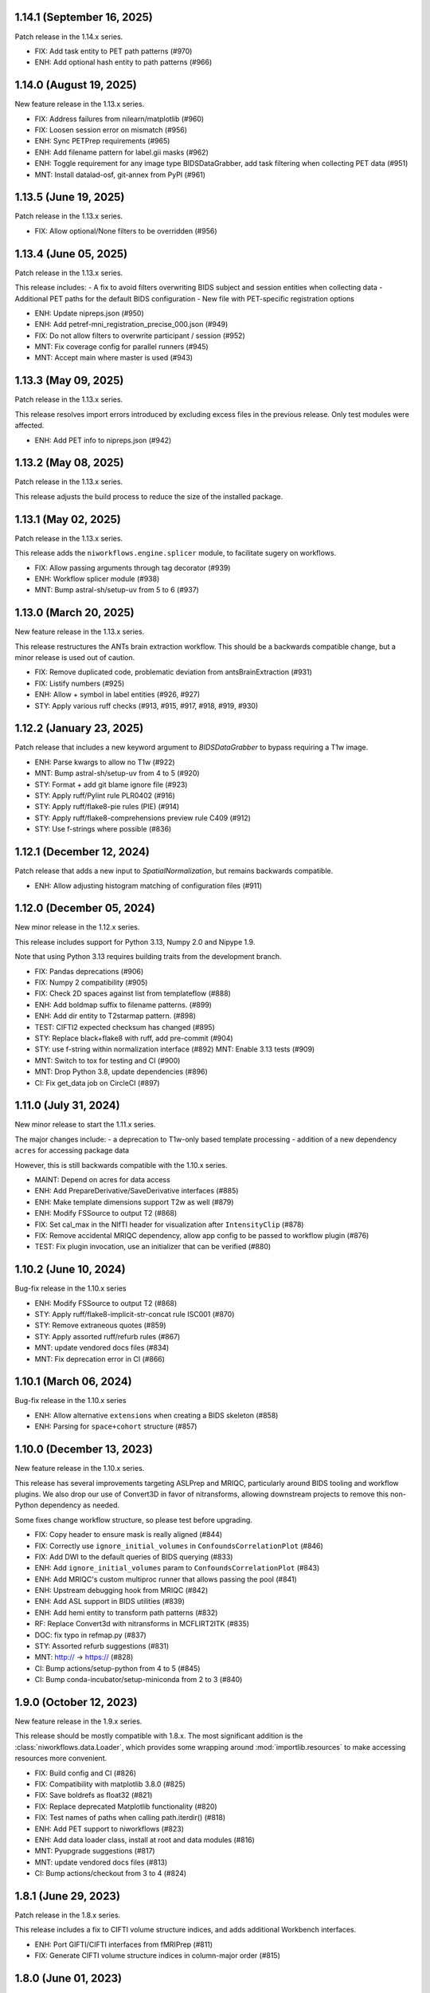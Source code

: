 1.14.1 (September 16, 2025)
===========================
Patch release in the 1.14.x series.

* FIX: Add task entity to PET path patterns (#970)
* ENH: Add optional hash entity to path patterns (#966)

1.14.0 (August 19, 2025)
========================
New feature release in the 1.13.x series.

* FIX: Address failures from nilearn/matplotlib (#960)
* FIX: Loosen session error on mismatch (#956)
* ENH: Sync PETPrep requirements (#965)
* ENH: Add filename pattern for label.gii masks (#962)
* ENH: Toggle requirement for any image type BIDSDataGrabber, add task filtering when collecting PET data (#951)
* MNT: Install datalad-osf, git-annex from PyPI (#961)

1.13.5 (June 19, 2025)
======================
Patch release in the 1.13.x series.

* FIX: Allow optional/None filters to be overridden (#956)

1.13.4 (June 05, 2025)
======================
Patch release in the 1.13.x series.

This release includes:
- A fix to avoid filters overwriting BIDS subject and session entities when collecting data
- Additional PET paths for the default BIDS configuration
- New file with PET-specific registration options

* ENH: Update nipreps.json (#950)
* ENH: Add petref-mni_registration_precise_000.json (#949)
* FIX: Do not allow filters to overwrite participant / session (#952)
* MNT: Fix coverage config for parallel runners (#945)
* MNT: Accept main where master is used (#943)

1.13.3 (May 09, 2025)
=====================
Patch release in the 1.13.x series.

This release resolves import errors introduced by excluding excess files in
the previous release. Only test modules were affected.

* ENH: Add PET info to nipreps.json (#942)

1.13.2 (May 08, 2025)
=====================
Patch release in the 1.13.x series.

This release adjusts the build process to reduce the size of the installed package.

1.13.1 (May 02, 2025)
=====================
Patch release in the 1.13.x series.

This release adds the ``niworkflows.engine.splicer`` module, to facilitate sugery on workflows.

* FIX: Allow passing arguments through tag decorator (#939)
* ENH: Workflow splicer module (#938)
* MNT: Bump astral-sh/setup-uv from 5 to 6 (#937)

1.13.0 (March 20, 2025)
=======================
New feature release in the 1.13.x series.

This release restructures the ANTs brain extraction workflow.
This should be a backwards compatible change, but a minor release is used out of caution.

* FIX: Remove duplicated code, problematic deviation from antsBrainExtraction (#931)
* FIX: Listify numbers (#925)
* ENH: Allow + symbol in label entities (#926, #927)
* STY: Apply various ruff checks (#913, #915, #917, #918, #919, #930)


1.12.2 (January 23, 2025)
=========================
Patch release that includes a new keyword argument to `BIDSDataGrabber` to bypass requiring a T1w image.

* ENH: Parse kwargs to allow no T1w (#922)
* MNT: Bump astral-sh/setup-uv from 4 to 5 (#920)
* STY: Format + add git blame ignore file (#923)
* STY: Apply ruff/Pylint rule PLR0402 (#916)
* STY: Apply ruff/flake8-pie rules (PIE) (#914)
* STY: Apply ruff/flake8-comprehensions preview rule C409 (#912)
* STY: Use f-strings where possible (#836)


1.12.1 (December 12, 2024)
==========================
Patch release that adds a new input to `SpatialNormalization`, but remains backwards compatible.

* ENH: Allow adjusting histogram matching of configuration files (#911)


1.12.0 (December 05, 2024)
==========================
New minor release in the 1.12.x series.

This release includes support for Python 3.13, Numpy 2.0 and Nipype 1.9.

Note that using Python 3.13 requires building traits from the development branch.

* FIX: Pandas deprecations (#906)
* FIX: Numpy 2 compatibility (#905)
* FIX: Check 2D spaces against list from templateflow (#888)
* ENH: Add boldmap suffix to filename patterns. (#899)
* ENH: Add dir entity to T2starmap pattern. (#898)
* TEST: CIFTI2 expected checksum has changed (#895)
* STY: Replace black+flake8 with ruff, add pre-commit (#904)
* STY: use f-string within normalization interface (#892)
  MNT: Enable 3.13 tests (#909)
* MNT: Switch to tox for testing and CI (#900)
* MNT: Drop Python 3.8, update dependencies (#896)
* CI: Fix get_data job on CircleCI (#897)


1.11.0 (July 31, 2024)
======================
New minor release to start the 1.11.x series.

The major changes include:
- a deprecation to T1w-only based template processing
- addition of a new dependency ``acres`` for accessing package data

However, this is still backwards compatible with the 1.10.x series.

* MAINT: Depend on acres for data access
* ENH: Add PrepareDerivative/SaveDerivative interfaces (#885)
* ENH: Make template dimensions support T2w as well (#879)
* ENH: Modify FSSource to output T2 (#868)
* FIX: Set cal_max in the NIfTI header for visualization after ``IntensityClip`` (#878)
* FIX: Remove accidental MRIQC dependency, allow app config to be passed to workflow plugin (#876)
* TEST: Fix plugin invocation, use an initializer that can be verified (#880)


1.10.2 (June 10, 2024)
======================
Bug-fix release in the 1.10.x series

* ENH: Modify FSSource to output T2 (#868)
* STY: Apply ruff/flake8-implicit-str-concat rule ISC001 (#870)
* STY: Remove extraneous quotes (#859)
* STY: Apply assorted ruff/refurb rules (#867)
* MNT: update vendored docs files (#834)
* MNT: Fix deprecation error in CI (#866)

1.10.1 (March 06, 2024)
=======================
Bug-fix release in the 1.10.x series

* ENH: Allow alternative ``extensions`` when creating a BIDS skeleton (#858)
* ENH: Parsing for ``space+cohort`` structure (#857)

1.10.0 (December 13, 2023)
==========================
New feature release in the 1.10.x series.

This release has several improvements targeting ASLPrep and MRIQC, particularly
around BIDS tooling and workflow plugins.
We also drop our use of Convert3D in favor of nitransforms, allowing downstream
projects to remove this non-Python dependency as needed.

Some fixes change workflow structure, so please test before upgrading.

* FIX: Copy header to ensure mask is really aligned (#844)
* FIX: Correctly use ``ignore_initial_volumes`` in ``ConfoundsCorrelationPlot`` (#846)
* FIX: Add DWI to the default queries of BIDS querying (#833)
* ENH: Add ``ignore_initial_volumes`` param to ``ConfoundsCorrelationPlot`` (#843)
* ENH: Add MRIQC's custom multiproc runner that allows passing the pool (#841)
* ENH: Upstream debugging hook from MRIQC (#842)
* ENH: Add ASL support in BIDS utilities (#839)
* ENH: Add hemi entity to transform path patterns (#832)
* RF: Replace Convert3d with nitransforms in MCFLIRT2ITK (#835)
* DOC: fix typo in refmap.py (#837)
* STY: Assorted refurb suggestions (#831)
* MNT: http:// → https:// (#828)
* CI: Bump actions/setup-python from 4 to 5 (#845)
* CI: Bump conda-incubator/setup-miniconda from 2 to 3 (#840)

1.9.0 (October 12, 2023)
========================
New feature release in the 1.9.x series.

This release should be mostly compatible with 1.8.x.
The most significant addition is the :class:`niworkflows.data.Loader`,
which provides some wrapping around :mod:`importlib.resources` to make
accessing resources more convenient.

* FIX: Build config and CI (#826)
* FIX: Compatibility with matplotlib 3.8.0 (#825)
* FIX: Save boldrefs as float32 (#821)
* FIX: Replace deprecated Matplotlib functionality (#820)
* FIX: Test names of paths when calling path.iterdir() (#818)
* ENH: Add PET support to niworkflows (#823)
* ENH: Add data loader class, install at root and data modules (#816)
* MNT: Pyupgrade suggestions (#817)
* MNT: update vendored docs files (#813)
* CI: Bump actions/checkout from 3 to 4 (#824)

1.8.1 (June 29, 2023)
=====================
Patch release in the 1.8.x series.

This release includes a fix to CIFTI volume structure indices, and adds additional Workbench interfaces.

* ENH: Port GIFTI/CIFTI interfaces from fMRIPrep (#811)
* FIX: Generate CIFTI volume structure indices in column-major order (#815)

1.8.0 (June 01, 2023)
=====================
New feature release in the 1.8.x series.

This includes only bug-fixes, however the reselection of "white" surfaces
as the default gray/white boundary instead of "smoothwm" justifies a minor
release.

* FIX: Add desc entity to all path patterns (#808)
* FIX: Inspect if template has resolution instead of assuming (#803)
* FIX: Add missing ``dir-{direction}`` pattern for data sinking DWI reportlets (#807)
* FIX: Move from smoothwm to white (#806)
* FIX: Add option to bypass twopass in AFNI RobustAverage (#801)
* FIX: Use len(segments) to avoid nsegments becoming wrong (#795)
* MNT: Add PendingDeprecationWarning to nireports modules (#810)
* MNT: Configure dependabot to upgrade actions (#796)
* MNT: Drop Python 3.7 support, test 3.11 (#793)
* MNT: Update build system and CI invocations (#792)
* CI: Do not run scheduled builds on forks (#800)
* CI: Bump codespell-project/actions-codespell from 1 to 2 (#805)
* CI: Bump actions/checkout from 2 to 3 (#797)
* CI: Build and upload wheels (#791)

1.7.9 (April 11, 2023)
======================
Patch release in the 1.7.x series.

This release contains a minor fix for degenerate cases that arise on very
low resolution datasets, such as used for CI testing.

* FIX: Use len(segments) to avoid nsegments becoming wrong (#795)

1.7.8 (March 24, 2023)
======================
Patch release in the 1.7.x series.

This release combines the fixes in 1.7.6 and 1.7.7, which were accidentally separately
branched from 1.7.5.

1.7.7 (March 24, 2023)
======================
Patch release that optimizes BIDS metadata handling by reusing cached index databases.

* ENH: Allow passing a ``database_path`` to create a ``BIDSLayout`` (#788)

1.7.6 (March 06, 2023)
======================
Patch release in the 1.7.x series.

* FIX: Use correct image for contour plotting (#785)

1.7.5 (March 06, 2023)
======================
Patch release in the 1.7.x series.

* FIX: Use a more reliable test of NIfTIness (#784)

1.7.4 (February 28, 2023)
=========================
Patch release in the 1.7.x series.

This release again fixes a minor bug in carpet plot generation and supports
the upcoming Pandas release.

* FIX: Check for empty segments in plot_carpet (#783)
* FIX: Use keyword sep for pandas.read_csv (#781)
* STY: Configure codespell and fix typos (#782)

1.7.3 (February 16, 2023)
=========================
Patch release in the 1.7.x series.

This release fixes a minor bug in carpet plot generation and resolves remaining issues
with using custom configurations in DerivativesDataSink.

* ENH: Pass custom configuration into DerivativesDataSink entity parser (#777)
* FIX: Avoid sorting carpetplot rows when decimated ROIs have one voxel (#780)

1.7.2 (February 15, 2023)
=========================
Patch release in the 1.7.x series.

This release includes minor changes involving confound plotting.

* FIX: Restore confound order in correlation plot (#779)
* FIX: Handle plotting only one MELODIC component (#775)

1.7.1 (January 23, 2023)
========================
Patch release in the 1.7.x series.

This release includes updates to the Docker image environment, and a fix for a plotting bug.

  * CI: Update GitHub actions frdom master (#766)
  * CI: Drop set-output (#763)
  * FIX: Remove unused ANTs parameter that was removed in 2.4.1 (#771)
  * FIX: Coerce ``MGHImage`` to ``Nifti1Image`` when plotting (#769)
  * FIX: Create test label images with realistic dtypes (#767)
  * FIX: error for ``np.bool`` with ``numpy 1.24.0`` (#764)
  * MNT: Try bumping docker base to latest nipreps/miniconda (#773)
  * MNT: Use org-level context (#770)
  * REF: Store global variables as DerivativesDataSink attributes (#762)

1.7.0 (November 29, 2022)
=========================
New feature release in the 1.7.x series. This series will support sMRIPrep 0.10,
fMRIPrep 22.1, and NiBabies 22.2.

This will be the last minor release series to support Python 3.7.

* FIX: Use ``np.bool_`` instead of deprecated np.bool (#760)
* FIX: Use nilearn plot_surf over surfplot (#745)
* ENH: Allow DerivativesDataSink to handle output==input (#758)
* ENH: Add ``Resolution`` field to metadata if data has ``res`` entity (#754)
* ENH: Add morphometric suffixes to pattern matching (#753)
* RF: GenerateCifti interface (#756)
* MNT: Loosen dependency versions (#759)
* MNT: Remove non-compliant ``dtseries.json`` metadata (#750)
* MNT: Build FreeSurfer 7.2 (#751)

1.6.4 (September 13, 2022)
==========================
Patch release in the 1.6.x series.

This release includes a fix that resolves an issue with empty TSV files.

* FIX: TSV2JSON should convert empty TSV files to empty JSON files (#746)

1.6.3 (September 08, 2022)
==========================
Patch release in the 1.6.x series.

This release includes a new interface and improvements to existing interfaces.

  * CI: Fix commit check (#744)
  * CI: Extract pip pre checks into separate, skippable job (#743)
  * FIX: Missing outputs in RobustAverage (#741)
  * ENH: ReorientImage interface (#736)
  * ENH: Add minimum_fs_version input to BIDSFreeSurferDir (#739)
  * MNT: Pin traits < 6.4 (#738)
  * MNT: Upgrade versioneer (#737)
  * MAINT: Remove pins that broke prerelease tests (#735)

1.6.2 (July 1, 2022)
====================
Bug-fix release in the 1.6.x series.

This release fixes a bug where BIDS data collection would fail if using ``session``
as a BIDS filter.

* FIX: Ensure we do not clobber entities from bids filters (#731)

1.6.1 (May 27, 2022)
====================
Bug-fix release in the 1.6.x series.

This release allows downstream tools to use nitransforms 22.0.

* MNT: Relax nitransforms dependency #727

1.6.0 (May 25, 2022)
====================
New feature release in the 1.6.x series. This series will support sMRIPrep 0.9,
fMRIPrep 22.0., and nibabies 22.1.

* FIX: Address some reliability issues of the functional masking workflow (#714)
* FIX: Improve reliability of BOLD masking workflow (#712)
* FIX: Account for potential lists of lists in multi-echo cases (#719)
* ENH: Added MRtrix3 gradients to derivative path patterns (#724)
* ENH: Add T2starmap as a functional derivative (#720)
* MAINT: Replace distutils use, upgrade versioneer (#725)
* CI: Let datalad handle git-annex installation (#721)
* CI: Bump environment cache version (#717)
* CI: Fallback to maintenance branch first (#716)

1.5.4 (April 08, 2022)
======================
Bug-fix release in the 1.5.x series.

This change enables a bug-fix in sdcflows where images with slightly
different affines were unable to be concatenated for use with TOPUP.

* ENH: Add ``affine_tolerance`` flag to ``MergeSeries`` (#706)

1.5.3 (April 05, 2022)
======================

A bugfix release incorporating changes from the 1.3.x and 1.4.x
maintenance series.

* FIX: Alternate query for template brain mask (#704)
* FIX: Use copy function that does not preserve mtime when creating fsaverage directories (#703)
* FIX: Test failures (#701)
* ENH: Add optional session filter when collecting data (#678)
* ENH: Specify path pattern for transformation files in dwi datatype (#699)
* REF: Move BIDS skeleton generation into new ``testing`` module (#682)
* MNT: Select magnitude images in collect_data for BIDS 1.5.0 (#594)
* CI: Install package across Python versions and run pytest (#697)

1.5.2 (March 23, 2022)
======================
A bugfix release ensuring compatibility with Python 3.7.

* FIX: Add ``unlink()`` with ``missing_ok`` for Python 3.7 (#695)

1.5.1 (March 11, 2022)
======================
A bugfix release addressing several issues and improving the carpet plot.

* FIX: Set ``pixdim[4]`` to match ``RepetitionTime`` (#679)
* FIX: Unlink destination files before saving derivative (#683)
* FIX: Smarter decision to remap input segmentation to carpetplot (#691)
* FIX: Error handling the segmentation in NIfTI extraction (#689)
* ENH: Add a legend to carpet plots with more than one segment (#690)
* ENH: Miscellaneous improvements to carpetplot (#688)
* ENH: Refactor carpetplot reasigning responsibilities (#687)
* ENH: Initiate a module of nipype interfaces for mathematical morphology (#651)
* ENH: Reorder within-segment rows of carpetplot with hierarchical clustering (#686)
* DOC: Fix doc builds in ``maint/1.3.x`` (#692)

1.5.0 (February 07, 2022)
=========================
First release in the 1.5.x series.
This release upgrades the Dockerfile to use FSL6, and includes some new interfaces.

  * ENH: Additional nibabel interfaces (#680)
  * ENH: Add utility function to generate sample BIDS directory (#677)
  * ENH: Update to FSL6 (#675)
  * FIX: Scipy docs path (#681)
  * TEST: Drop excessively long interface equivalence tests (#674)

1.4.10 (September 14, 2022)
===========================
Bug-fix release in the 1.4.x series

Backports and minor maintenance.

* FIX: TSV2JSON should convert empty TSV files to empty JSON files (#747)
* FIX: Stop relying on deprecated indexing behavior (#730)
* MNT: Update docs and GitHub actions config from master in LTS branch (#748)

1.4.9 (April 21, 2022)
======================
Bug-fix release in the 1.4.x series.

This release includes improvements to the reliability of the BOLD masking workflow,
as well as an fMRIPrep bug-fix when reusing multi-echo anatomicals.

  * FIX: Account for potential lists of lists in multi-echo cases (#719)
  * FIX: Improve reliability of BOLD masking workflow (#712)

1.4.8 (April 08, 2022)
======================
Bug-fix release in the 1.4.x series.

This change enables a bug-fix in sdcflows where images with slightly
different affines were unable to be concatenated for use with TOPUP.

* ENH: Add ``affine_tolerance`` flag to ``MergeSeries`` (#706)

1.4.7 (March 31, 2022)
======================
Bug-fix release in the 1.4.x series.

* FIX: Use copy function that does not preserve mtime when creating fsaverage directories (#703)
* FIX: Add unlink() with missing_ok for Python 3.7 (#695)
* ENH: Select magnitude images in collect_data for BIDS 1.5.0 (#594)
* CI: Install package across Python versions and run pytest  (#697)

1.4.6 (March 09, 2022)
======================
Patch release in the 1.4.x series.

* FIX: Unlink destination files before saving derivative (#683)
* FIX: Set pixdim[4] to match RepetitionTime (#679)

1.4.5 (December 13, 2021)
=========================
Patch release in the 1.4.x series.

In preparation for fMRIPrep 21.0.0 release.

* FIX: Conform entity ordering to BIDS specification for derivatives (#676)
* ENH: Add CIFTI surface plot (#663)

1.4.4 (December 08, 2021)
=========================
Patch release in the 1.4.x series.

This release enables better multi-echo handling in fMRIPrep.

* ENH: Return all bold files from init_bold_reference_wf (#673)

1.4.3 (November 16, 2021)
=========================
Patch release in the 1.4.x series, including improvements to the carpetplot figure.
With thanks to Zaki A. for the contributions.

* ENH: Carpet plot tweaks (#617)
* FIX: Patch ``ants.Registration`` interface temporarily (#654)
* MAINT: Revise Docker image building and dependencies (#655)
* MAINT: Relax matplotlib constraint (#668)
* MAINT: Configure black to avoid excessive rewriting (#666)

1.4.2 (October 15, 2021)
========================
Bug-fix release in the 1.4.x series revising dependencies and including minor improvements to the Docker image, a complete overhaul of the documentation skin, building and deployment & archival.

* DOC: Overhaul - new skin, new deployment & multiversion archival (#656, #657, #658)
* MAINT: Revise Docker image building and dependencies (#655)

1.4.1 (October 07, 2021)
========================
Bug-fix release in the 1.4.x series.

This depends on the latest nitransforms, enabling downstream tools to upgrade.

* FIX: Patch ``ants.Registration`` interface temporarily (#654)

1.4.0 (September 1, 2021)
=========================
First release in the 1.4.x series.
This release includes enhancements and bug-fixes towards the release of the first
beta version of *dMRIPrep*.
It also contains new features that are necessary for the API overhaul that has
happened within the new *SDCFlows 2.x* series.
The new series include a cross-cutting (modalities, species) workflow to generate
EPI references.
Finally other *NiPreps* will also have a first release with specific support for
them: *NiRodents* and *NiBabies* (and their corresponding *fMRIPrep* extensions).

.. admonition:: *NiWorkflows* has been relicensed!

    As of the first release candidate of the 1.4 series, the license has changed
    from BSD 3-clause to the Apache License 2.0.
    Amongst several terms that are changing, the following two premises are relevant
    if you derive code from the new series:

    * *You must give any other recipients of the Work or Derivative Works a copy
      of this License*; and
    * *You must cause any modified files to carry prominent notices stating that
      You changed the files*.

A list of prominent changes can be found below. (With thanks to Lea Waller for the contributions)

* DOC: Ensure copyright notice in all headers' comment (#635)
* FIX: Set slope and intercept to 1/0 if not otherwise provided (#649)
* FIX: ``DerivativesDataSink`` warning when it has multiple source files (#647)
* FIX: ``FSDetectInputs`` mutually exclusive options for ``ReconAll`` (#646)
* FIX: Remove pandas warning about use of keyword arguments (#645)
* FIX: Improve ``SimpleBeforeAfterRPT`` contour visibility (#643)
* FIX: ``DerivativesDataSink`` dismissing entity writing reportlet (#638)
* FIX: Ensure ``IntensityClip`` input is a 3D file (#621)
* FIX: Limit memory usage in ``EstimateReferenceImage`` (#629)
* FIX: Purge removed ``--disable`` flag from *svgo* call (#626)
* FIX: Re-add ``sbref_file`` input to reference volume interface (#624)
* FIX: Update svgutils after breaking API changes (#620)
* FIX: Address issues with ``RobustAverage`` global signal measurement (#607)
* FIX: ``NonsteadyStatesDetector`` wrongly using Nipype's ``is_outlier`` (#605)
* FIX: Change in *svgutils*' API on 0.3.2 breaks reportlets (#599)
* FIX: Check for ``in_segm`` input, not ``seg_file`` (typo) (#592)
* FIX: Use the mask to calculate FOV rather than the fixed image in ``GenerateSamplingReference`` (#583)
* FIX: Allow omission of ``<res>`` for template normalization (#582)
* FIX: Include ``_T2starw`` ``_MTw`` and ``_TSE``-suffixes in ``build_path`` options (#584)
* FIX: ``DerivativesDataSink`` warning when it has multiple source files (#573)
* ENH: Allow ``SimpleBeforeAfterRPT`` plotting of image rotated to cardinal axes (#650)
* ENH: Update visual report specification with fieldmaps (#634)
* ENH: Expose the output of the ``ValidateImage`` node as an output in EPI reference workflow (#636)
* ENH: Add an inversion operation to ``IntensityClip`` (#616)
* ENH: Cross-cutting (modalities, species) workflow to generate EPI references (#610)
* ENH: Add a ``RobustAverage`` interface and split volume selection (#602)
* ENH: Revise some patterns of the ``BIDSLayout`` config to aid *SDCFlows* new API (#585)
* ENH: Upstream *fMRIPrep*'s ``init_bbreg_wf`` to integrate it in *dMRIPrep* (#586)
* MAINT: Pin *svgutils* to previous versions (#596)
* MAINT: Drop gh-pages history, reducing repository size (#622)
* MAINT: Add DS030 dataset, with clipped (55 timepoints) BOLD data (#609)
* MAINT: Migrate ``ds003_downsampled`` to ``nipreps-data`` (#608)
* MAINT: Move mask-regressions test-data to datalad + nipreps-data (#606)
* MAINT: Refactor structure of interfaces (#603)
* MAINT: Drop Python 3.6, test setuptools builds, pip installations, and revise Docker pinned versions (#593)
* MAINT: CircleCI housekeeping (#580)
* RF: Write derivatives once, using deterministic gzip settings (#641)

.. caution::

    The ``niworkflows.interfaces`` submodule has been refactored.
    To migrate from previous series, please modify the following imports:

    * ``images.MatchHeader`` -> ``header.MatchHeader``
    * ``images.ValidateImage`` -> ``header.ValidateImage``
    * ``images.Demean`` -> ``nibabel.Demean``
    * ``images.FilledImageLike`` -> ``nibabel.FilledImageLike``
    * ``images.RegridToZooms`` -> ``nibabel.RegridToZooms``
    * ``masks.ROIsPlot`` -> ``reportlets.masks.ROIsPlot``
    * ``masks.ComputeEPIMask`` -> ``nilearn.ComputeEPIMask``
    * ``mni.RobustMNINormalization`` -> ``norm.SpatialNormalization``
    * New ``niworkflows.interfaces.reportlets`` submodule

      * ``report_base`` -> ``reportlets.base``
      * ``masks`` -> ``reportlets.masks``
      * ``registration`` -> ``reportlets.registration``
      * ``segmentation`` -> ``reportlets.segmentation``

    * ``utils.GenerateSamplingReference`` -> ``nibabel.GenerateSamplingReference``
    * ``utils.CopyXForm`` -> ``header.CopyXForm``
    * ``utils.NormalizeMotionParams`` -> ``confounds.NormalizeMotionParams``
    * ``utils.AddTPMs`` -> ``probmaps.AddTPMs``
    * ``utils.TPM2ROI`` -> ``probmaps.TPM2ROI``
    * ``utils.AddTSVHeader`` -> ``utility.AddTSVHeader``
    * ``utils.JoinTSVColumns`` -> ``utility.JoinTSVColumns``
    * ``utils.DictMerge`` -> ``utility.DictMerge``
    * ``utils.TSV2JSON`` -> ``utility.TSV2JSON``

    Beware that interface aliases at the top ``niworkflows.interfaces`` level have
    been removed:

    * ``ExpandModel``, ``SpikeRegressors`` from ``confounds``
    * ``BET`` -> ``reportlets.masks.BETRPT``
    * ``FAST`` -> ``reportlets.segmentation.FASTRPT``
    * ``FLIRT``, ``ApplyXFM``, ``RobustMNINormalization``, ``Registration``,
      ``ApplyTransforms``, ``SimpleBeforeAfter`` now under ``reportlets.registration``
      as ``FLIRTRPT``, ``ApplyXFMRPT``, ``RobustMNINormalizationRPT``, ``ANTSRegistrationRPT``,
      ``ANTSApplyTransformsRPT``, ``SimpleBeforeAfterRPT``.
    * ``CopyXForm``, ``CopyHeader``, ``SanitizeImage`` now under ``header``
    * ``NormalizeMotionParams`` now under ``confounds``.
    * ``FMRISummary``, ``CompCorVariancePlot``, ``ConfoundsCorrelationPlot`` from ``plotting``

1.3.10 (September 16, 2023)
===========================
Bug-fix release in the 1.3.x series.

Minor maintenance.

* FIX: Compatibility with matplotlib 3.8.0 (#825)
* FIX: Remove unused ANTs parameter that was removed in 2.4.1 (#772)
* MNT: Create a requirements.txt to keep the LTS branch buildable (#798)

1.3.9 (December 21, 2022)
=========================
Bug-fix release in the 1.3.x series.

Minor maintenance.

* FIX: Remove deprecated uses of ``np.bool`` for numpy 1.24 compatibility (#764)
* CI: Update GitHub actions from master (#766)
* CI: Update CircleCI from master (#765)

1.3.8 (September 14, 2022)
==========================
Bug-fix release in the 1.3.x series

Backports and minor maintenance.

* FIX: TSV2JSON should convert empty TSV files to empty JSON files (#747)
* FIX: Stop relying on deprecated indexing behavior (#730)
* MNT: Update docs and GitHub actions config from master in LTS branch (#748)

1.3.7 (March 31, 2022)
======================
Bug-fix release in the 1.3.x series

* FIX: Use copy function that does not preserve mtime when creating fsaverage directories (#703)

1.3.6 (March 09, 2022)
======================
Bug-fix release in the 1.3.x series

* FIX: Set pixdim[4] to match RepetitionTime (#679)
* DOC: Fix doc builds for 1.3.x series (#692)

1.3.5 (October 01, 2021)
========================
Bug-fix release in the 1.3.x series

* FIX: Set slope and intercept to 1/0 if not otherwise provided (#649)
* FIX: DerivativesDataSink warning when it has multiple source files [backport #573] (#647)
* FIX: `FSDetectInputs` mutually exclusive options for `ReconAll` (#646)
* MNT: Update some version pinning and correct for *pandas* warning about keyword arguments (#645)
* CI: Use datalad-managed test data [BACKPORT] (#653)

1.3.4 (June 8, 2021)
====================
Bug-fix release in the 1.3.x series.

* RF: Write derivatives once, using deterministic gzip settings

1.3.3 (April 15, 2021)
======================
Bug-fix release in the 1.3.x series.

* FIX: Limit memory usage in ``EstimateReferenceImage`` (#629)
* FIX: Check for ``in_segm`` input, not ``seg_file`` (#592)
* FIX: Use the mask to calculate FOV rather than the fixed image in ``GenerateSamplingReference`` (#583)
* FIX: Allow omission of ``<res>`` for template normalization (#582)
* MAINT: Pin *svgutils* to 0.3.1 (#596)
* MAINT: Migrate from Travis -> GH Actions (#589)
* MAINT: CircleCI housekeeping (#580)

1.3.2 (November 5, 2020)
========================
Bug-fix release in the 1.3.x series.

* FIX: Cordon off ``.dtseries.json`` contents (#578)
* ENH: Add units to qform overwrite report (#577)

1.3.1 (September 22, 2020)
==========================
Bug-fix release in the 1.3.x series.
Addresses longstanding issues in the anatomical MRI brain extraction workflow.

* FIX: Revision of ``antsBrainExtraction``, better handling edge cases (#567)

1.3.0 (September 11, 2020)
==========================
First release in the 1.3.x series.
This release includes enhancements and bug-fixes towards the release of the first
LTS (*long-term support*) version of *fMRIPrep*.
*PyBIDS* has been revised to use more recent versions, a series of ANTs' interfaces
have been deemed ready to upstream into *Nipype*, and several improvements regarding
multi-echo EPI are included.
With thanks to Basile Pinsard for contributions.

* FIX: Patch ``ApplyTransforms`` spec to permit identity in a chain (#554)
* FIX: Add dots to extensions in PyBIDS' config file (#548)
* FIX: Segmentation plots aligned with cardinal axes (#544)
* FIX: Skip T1w file existence check if ``anat_derivatives`` are provided (#545)
* FIX: Avoid diverting CIFTI dtype from original BOLD (#532)
* ENH: Add ``smooth`` input to ``RegridToZooms`` (#549)
* ENH: Enable ``DerivativesDataSink`` to take multiple source files to derive entities (#547)
* ENH: Allow ``bold_reference_wf`` to accept multiple EPIs/SBRefs (#408)
* ENH: Numerical stability of EPI brain-masks using probabilistic prior (#485)
* ENH: Add a pure-Python interface to resample to specific resolutions (#511)
* MAINT: Upstream all bug-fixes in the 1.2.9 release
* MAINT: Finalize upstreaming of ANTs' interfaces to Nipype (#550)
* MAINT: Update to Python +3.6 (#541)

1.2.9 (September 11, 2020)
==========================
Bug-fix release in the 1.2.x series with very minor problems addressed.

* FIX: Reportlets would crash in edge condition (#566)
* FIX: AROMA metadata ``CsfFraction`` -> ``CSFFraction`` (#563)
* FIX: Add DWI nonstandard spaces (#565)

1.2.8 (September 03, 2020)
==========================
Bug-fix release in the 1.2.x series with a minor improvement of the correlations plot.

* FIX: Improved control over correlations plot (#561)

1.2.7 (August 12, 2020)
=======================
Bug-fix release in the 1.2.x series with a very minor improvement of the reportlets.

* FIX: Pin PyBIDS < 0.11 (and TemplateFlow < 0.6.3) only on the 1.2.x series. (#552)
* FIX: Use ``numpy.linspace`` to calculate mosaic plots' cutting planes (#543)

1.2.6 (June 09, 2020)
=====================
Bug-fix release in the 1.2.x series addressing minor bugs encountered mostly
within *sMRIPrep*.
With thanks to Franziskus Liem for contributions.

* FIX: Error conforming T1w images with differing zooms before ``recon-all`` (#534)
* FIX: Restore and deprecate license argument to ``check_valid_fs_license`` (#538)
* FIX: Allow anatomical derivatives to have ``run-`` entity (#539)

1.2.5 (June 4, 2020)
====================
Bug-fix release that remedies an issue with packaging data

* FIX: Packaging data (#535)

1.2.4 (June 04, 2020)
=====================
Bug-fix release improving the FS license checking

* ENH: Improve FS license checking (#533)

1.2.3 (May 27, 2020)
====================
Bug-fix release addressing some downstream issues in *fMRIPrep*.

* FIX: ``MultiLabel`` interpolations should not use ``float=True`` (#530)
* FIX: Do not break figure-datatype derivatives by sessions (#529)
* MNT: Update comments, minimum versions for setup requirements (#512)

1.2.2 (May 26, 2020)
====================
A bug-fix release remedying a casting issue in DerivativesDataSink.

* FIX: Non-integer data coercion initialization

1.2.1 (May 26, 2020)
====================
A bug-fix release in the 1.2.x series. This ensures consistency of datatype (dataobj, header)
when casting to a new type in DerivativesDataSink.

* FIX: Ensure consistency when changing derivative datatype (#527)

1.2.0 (May 21, 2020)
====================
First release in the 1.2.x series. This release includes a variety of enhancements
and bug fixes, including a large scale refactoring of DerivativesDataSink.

* FIX: Purge greedy lstrip from reports (#521)
* FIX: Add DWI default patterns for dMRIPrep's reportlets (#504)
* FIX: Merge/SplitSeries write to path of input image, instead of cwd (#503)
* FIX: Better generalization and renaming+relocation in the API of ``extract_wm`` (#500)
* FIX: Increase fault tolerance of DerivativesDataSink (#497)
* FIX: Match N4-only workflow outputs to brain extraction workflow (#496)
* FIX: Set default volumetric resolution within OutputReferencesAction to native (#494)
* ENH: Upstream NiTransforms module from fMRIPrep (#525)
* ENH: Improve DerivativesDataSink flexibility (#507) (#514) (#516)
* ENH: Add utility function to quickly check for FS license (#505)
* ENH: Add nibabel-based split and merge interfaces (#489)
* ENH: Show registration reportlets inline within Jupyter notebooks (#493)
* ENH: Ensure subcortical volume in CIFTI is in LAS orientation (#484)
* ENH: Produce carpetplot from CIFTI file (#491)
* ENH: Option to set DerivativesDataSink datatype (#492) (#495)
* MAINT: Revert #496 -- N4-only workflow connections (#498)
* MAINT: Transfer brainmask script from fMRIPrep (#488)

1.1.x series
============
1.1.12 (March 19, 2020)
-----------------------
Bug-fix release in the 1.1.x series.

  * FIX: Update naming patterns in figures.json (#483)
  * FIX: Add CE agent to output figure filename templates (#482)

1.1.11 (March 17, 2020)
-----------------------
Bug-fix release to improve CIFTI compatibility with workbench tools.

  * FIX: Ensure BOLD and label orientations are equal (#477)

1.1.10 (March 11, 2020)
-----------------------
Bug-fix release in the 1.1.x series.

  * ENH: Overwrite attr's string conversion dunders (#475)

1.1.9 (March 05, 2020)
----------------------
Bug-fix release in the 1.1.x series.

This release contains maintenance actions on the CI infrastructure after
migration to the `NiPreps organization <https://www.nipreps.org>`__.

  * FIX: replace mutable ``list`` with ``tuple`` in ANTs' workflow (#473)
  * MAINT: Pacify security patterns found by Codacy (#474)
  * MAINT: Miscellaneous housekeeping (#472)
  * MAINT: Fix test_masks (#470)
  * MAINT: Use docker-registry for caching on CircleCI (#471)
  * MAINT: Revise code coverage collection (#469)
  * MAINT: Transfer to nipreps organization (#468)

1.1.8 (February 26, 2020)
-------------------------
Bug-fix release in the 1.1.x series.

This release includes some minor improvements to formatting of reports and derivative metadata.

* FIX: Check for valid qform before calculating change (#466) @effigies
* ENH: Display errors as summary/details elements (#464) @effigies
* ENH: Add a pure-Python ApplyMask interface, based on NiBabel (#463) @oesteban
* MAINT: Replace ``os`` operations with ``pathlib``, indent JSON sidecars (#467) @mgxd

1.1.7 (February 14, 2020)
-------------------------
Minor improvements to enable fMRIPrep 20.0.0 release.

* ENH: Revise SpatialReference caching for ease of use, accessibility (#461) @mgxd
* ENH: Downgrade log level for superfluous scans (#460) @mgxd
* ENH: Enable optional BIDS entity filtering to data collection utility (#407) @bpinsard

1.1.6 (February 7, 2020)
------------------------
Update NiBabel pinned version.

* MAINT: Update nibabel's pin to >=3.0.1

1.1.5 (February 6, 2020)
------------------------
A refactor of recently introduced spaces/references/spatial-references objects,
and some methods for upstream pipelines.

* ENH: Revision of spaces module for consistency (#457)
* ENH: Add BIDS output version checker (#456)
* ENH: Standard space querying (#455)
* ENH: Add cache to ``SpatialReferences`` (#453)
* ENH: Add helper function for cleaning a directory (#454)
* FIX: Parsing of floats in ``ResampleImageBySpacing`` (#452)

1.1.4 (January 28, 2020)
------------------------
Minor enhancements to better represent spaces/spatial-references,
and increasing the test coverage of the Reports System (with thanks to J. Kent
for the contribution):

* ENH: Separate ``Space`` and ``SpatialReferences`` (#451)
* ENH+TST: Add all valid entities to the default report specification (#447)

1.1.3 (January 16, 2020)
------------------------
A fix/enhancement of the report generation system. With thanks to J. Kent for
the contribution.

* ENH/FIX: parse orderings to account for missing entities (#443)

1.1.2 (December 17, 2019)
-------------------------
Hotfix of 1.1.1

* FIX: ``IntraModalMerge`` - Undefined input name used in ``_run_interface`` (#442)

1.1.1 (December 17, 2019)
-------------------------
A bugfix release to support addressing `nipreps/sdcflows#77
<https://github.com/nipreps/sdcflows/issues/77>`__.
With thanks to Alejandro De La Vega for contributions.

* FIX: ``IntraModalMerge`` failed for dims (x, y, z, 1) (#441) @oesteban
* ENH: Add ``n4_only`` workflow -- to skip brain extraction (#435) @adelavega
* MAINT: Update nibabel to 3.0.0rc1 (#439) @mgxd

1.1.0 (December 9, 2019)
------------------------
The first minor release of the niworkflows 1.x series. Numerous interfaces (GenerateCifti, CiftiNameSource, GiftiNameSource) have been changed to be compatible with HCP grayordinates.

* ENH: CIFTI / fsLR density (#436) @mgxd
* ENH: Expand GenerateCifti & MedialNaNs interfaces to support HCP grayordinates / fsLR surfaces (#417) @mgxd

1.0.x series
============
1.0.3 (December 18, 2019)
-------------------------
Hot-fix release in the 1.0.x series. Backported from 1.1.2.

* FIX: ``IntraModalMerge`` - Undefined input name used in ``_run_interface`` (#442)
* FIX: ``IntraModalMerge`` failed for dims (x, y, z, 1) (#441) @oesteban

1.0.2 (December 9, 2019)
------------------------
Bug-fix release in the 1.0.x series.

* FIX: Permit dummy scans to be 0 (#438) @jdkent
* MNT: Specify junit_family to suppress pytest DeprecationWarning (#432) @effigies

1.0.1 (November 27, 2019)
-------------------------
Bug-fix release in the 1.0.x series.

* FIX: Ensure data type of masked image matches T1.mgz (#430) @effigies

1.0.0 (November 26, 2019)
-------------------------
The first stable release of NIWorkflows.

* CI: Drop setup.py install/develop installs (#428) @effigies
* DOC: Maintenance of the documentation building (#429) @oesteban
* DOC: Generate versioned documentation of the API (#416) @rwblair
* ENH: Add ``copy_header`` inputs to some ANTs interfaces (#401) @oesteban
* ENH: Remove the data getters/utils modules (#427) @oesteban
* ENH: Move nilearn interfaces over from fMRIPrep (#414) @oesteban
* ENH: Reports use the default template from niworkflows, allowing overwrite (#419) @oesteban
* FIX: Update all ``SpatialImage.get_data`` -> ``get_fdata`` (#426) @oesteban
* MAINT: Update ``.gitignore`` and ``.dockerignore`` (#420) @oesteban
* MAINT: use scikit-image LTS for earlier python versions (#418) @mgxd
* MAINT: Pin nipype>=1.3.1, remove link dependencies from ``setup.cfg`` @oesteban

0.10.x series
=============
0.10.4 (October 8, 2019)
------------------------
Patch release with a few small bug fixes and improvements.

* FIX: Remove unused, undocumented output from the bold_reference workflow (#409) @oesteban
* FIX: Do not validate built paths (#405) @effigies
* FIX: Ensure that length of indices matches length of values (#397) @rciric
* ENH: Add a new ``Binarize`` interface using nibabel (#402) @oesteban
* ENH: Enable BIDSFreeSurferDir to take an absolute path as a subjects directory (#398) @effigies
* TEST: Separate LTA length fixing and add doctest (#403) @davhunt

0.10.3 (September 9, 2019)
--------------------------
Patch release with several bugfixes and two improvements on how NIfTI files were
handled. With thanks to David Hunt and Ursula Tooley for contributions.

* ENH: Memory optimized header rewriting (#386) @effigies
* ENH: Warn about copying sform to qform only if qform changes (#365) @utooley
* FIX: Nonpositive values entered to N4 when calculating BOLDrefs (#389) @oesteban
* FIX: Retain newlines in corrected LTA files (#391) @davhunt
* FIX: Handle singleton decompositions (#383) @rciric
* FIX: Revision of previous PR #337 / MELODIC did not converge (#381) @oesteban
* MAINT:Confound metadata maintenance (#382) @rciric
* TEST: Skip tests with non-Python dependencies when missing (#387) @effigies

0.10.2 (July 24, 2019)
----------------------
Patch release culminating the migration of workflows from fMRIPrep.

* TST: Bring EPI brain extraction tests from fMRIPrep (#380) @oesteban

0.10.1 (July 22, 2019)
----------------------
Minor release with bug fixes and pinning the latest stable release of the TemplateFlow client.

* PIN: latest templateflow client (0.4.1) @oesteban
* FIX: Load file with mmap-False when modifying on-disk dtype (#378) @effigies
* FIX: Require scikit-learn because nilearn does not (#376) @effigies

0.10.0 (July 12, 2019)
----------------------
Minor release to allow dependent tools to upgrade to PyBIDS 0.9 series (minimum 0.9.2).
We've also moved to a ``setup.cfg``-based setup to standardize configuration.

* MAINT: Use PyBIDS 0.9.2+ (#369) @effigies
* MAINT: Switch to a ``setup.cfg``-based setup (#375) @effigies

0.9.x series
============
0.9.6 (July 8, 2019)
--------------------
Minor improvements to support some of the requirements generated during the development of fMRIPrep-1.4.1.

* ENH: Improvements to ``RobustMNINormalization`` (#368) @oesteban
* RF: Miscellaneous improvements to allow multiplicity of templates and specs (#366) @oesteban


0.9.5 (June 5, 2019)
--------------------
Minor improvements to allow more flexible template selection within
the brain extraction workflow, in particular to enable using infant and
pediatric templates.

* ENH: Accept template specifications in ``antsBrainExtraction`` (#364) @oesteban


0.9.4 (June 5, 2019)
--------------------
A housekeeping release, including bugfixes and minor enhancements.
With thanks to William H. Thompson for contributions.

* PIN: TemplateFlow to latest (0.3.0), including infant and pediatric templates (#363) @oesteban
* RF: Move BOLD-reference generation workflows to niworkflows (#362) @oesteban
* ENH: Create informative HTML reportlet on missing MELODIC mix (#337) @effigies
* ENH: Signal extraction of parcels/ROIs from single NIfTI file (#303) @wiheto

0.9.3 (May 15, 2019)
--------------------
Hotfix to the new confounds plot showing correlations.

* FIX: Refine implementation of plotting confounds correlations (#360) @oesteban

0.9.2-1 (May 6, 2019)
---------------------
Hotfix to CopyXForm interface to keep backwards compatibility.

* FIX: fields were being replaced in outputs call (b418733) @oesteban

0.9.2 (May 6, 2019)
-------------------
Hotfix addressing x-form issues on our ``antsBrainExtraction``'s interpretation.

* ENH: Ensure consistency of headers along brain extraction workflow (#359) @oesteban


0.9.1-1 (May 3, 2019)
---------------------
A hotfix over latest hotfix.

  * FIX: Minor bug introduced with #358 (`ed7a8e <https://github.com/nipreps/niworkflows/commit/ed7a8e6ca350d06ff5f4d9fe8bd7ed2f06ada9ad>`__) @oesteban

0.9.1 (May 3, 2019)
-------------------
A hotfix release to allow new documentation building of fMRIPrep.

  * FIX: Tolerate missing ANTs at workflow construction (#358) @effigies

0.9.0 (May 3, 2019)
-------------------
A number of new features and bugfixes. This release includes a refactor of the
reports generation system that attempts to better generalize to other BIDS-Apps.
The new reports internally use pybids to find reportlets, and the configuration
file has been migrated to YAML to allow line breaks when captioning reportlets.
The release also provides more infrastructure for fMRIPrep and sMRIPrep, including
some BIDS-related interfaces.

  * ENH: Miscellaneous improvements to the Reports (#357) @oesteban
  * ENH: Add a ``KeySelect`` interface (#347) @oesteban
  * FIX: BusError in ``DerivativesDataSink`` (#356) @effigies
  * Revert "FIX: BusError in ``DerivativesDataSink``" (#355) @effigies
  * FIX: ``GenerateSamplingReference`` failed extension with #348 (#354) @oesteban
  * FIX: Revise tests after sloppy merge of #352 (#353) @oesteban
  * FIX: Reportlets path and output path were wrong (#352) @oesteban
  * FIX: Use safe loader for YAML data input in reports (#351) @oesteban
  * FIX: Allow ``native`` grids (i.e. pass-through) for ``GenerateSamplingReference`` (#348) @oesteban
  * FIX: BusError in ``DerivativesDataSink`` (#350) @effigies
  * ENH: Add new confounds model to reports template (#349) @oesteban
  * ENH/FIX: Migrate default config to YAML, fix ROIs query. (#346) @oesteban
  * REL: Synchronization with latest fMRIPrep changes + minor improvements (#345) @oesteban
  * ENH: ``DerivativesDataSink`` now accepts metadata dictionaries too (#332) @oesteban
  * ENH: Upstream ``init_gifti_surface_wf`` from sMRIPrep (#328) @oesteban
  * FIX: Do not generate 4D references out of 4D single-band references (SBRefs) (#338) @oesteban
  * FIX: Allow pipelining dynamic outputs of ``ReadSidecarJSON`` (#340) @oesteban
  * ENH: Dictionary manipulation / TSV to dict, merge multiple dicts (#341) @rciric
  * ENH: Run a second ``N4BiasFieldCorrection`` node to refine INU correction (#342) @oesteban
  * ENH: Add an ``allowed_entities`` setting in ``DerivativesDataSink`` (#343) @oesteban
  * ENH: Refactor of the Report generation tools (#344) @oesteban
  * PIN: Update dependencies - nilearn!=0.5.0,!=0.5.1 and latest templateflow (0.1.7)

0.8.x series
============
0.8.2 (April 4, 2019)
---------------------
New release to go along with the upcoming MRIQC 0.15.0.

  * ENH: Update CompCor plotting to allow getting NaNs (#326) @rciric
  * ENH: Ensure brain mask's conformity (#324) @oesteban
  * ENH: Add several helper interfaces (#325) @oesteban
  * FIX: "NONE of the components..." banner was printed even when no AROMA file was present (#330) @oesteban


0.8.1 (March 15, 2019)
----------------------
  * FIX: Revising antsBrainExtraction dual workflow (#316) @oesteban
  * ENH: Expose bias-corrected T1w before skull-stripping (#317) @oesteban
  * ENH: ``DerivativesDataSink`` - enable JSON sidecar writing (#318) @oesteban

0.8.0 (March 05, 2019)
----------------------
  * [PIN] Update to TemplateFlow 0.1.0 (#315) @oesteban

0.7.x series
============
0.7.2 (February 19, 2019)
-------------------------
  * [FIX] Scaling of confound fix (#310) @wiheto
  * [FIX] GenerateSamplingReference with correct zooms (#312) @effigies
  * [ENH] AROMA plots - add warning for edge cases (none/all are noise) (#292) @jdkent
  * [ENH] Confound enhancement (#287) @rciric


0.7.1.post1 (February 12, 2019)
-------------------------------
  * [FIX] Do not cast ``run`` BIDS-entity to string (#307) @oesteban


0.7.1 (February 07, 2019)
-------------------------
  * [TST] Add test on ``BIDSInfo`` interface (#302) @oesteban
  * [MNT] Deprecate ``getters`` module (#305) @oesteban
  * [FIX] Improve bounding box computation from masks (#304) @oesteban


0.7.0 (February 04, 2019)
-------------------------
  * [ENH] Implementation of BIDS utilities using pybids (#299) @oesteban
  * [HOTFIX] Only check headers of NIfTI files (#300) @oesteban
  * [ENH] Option to sanitize NIfTI headers when writing derivatives (#298) @oesteban
  * [ENH] Do not save the original name and time stamp of gzip files (#295) @oesteban
  * [CI] Checkout source for coverage reporting (#290) @effigies
  * [CI] Add coverage (#288) @effigies

Old 0.x series
==============
0.6.1 (January 23, 2019)
------------------------
  * [FIX] Allow arbitrary template names in ``RobustMNINormalization`` (#284) @oesteban
  * [FIX] Brain extraction broken connection (#286) @oesteban


0.6.0 (January 18, 2019)
------------------------
  * [RF] Improve readability of parameters files (#276) @oesteban
  * [ENH] Improve niwflows.interfaces.freesurfer (#277) @oesteban
  * [ENH] Make BIDS regex more readable (#278) @oesteban
  * [ENH] Datalad+templateflow integration (#280) @oesteban


0.5.4 (January 23, 2019)
------------------------
  * [HOTFIX] Fix ``UnboundLocalError`` in utils.bids (#285) @oesteban


0.5.3 (January 08, 2019)
------------------------
  * [RF] Improve generalization of Reports generation (#275)
  * [RF] Improve implementation of DerivativesDataSink (#274)
  * [RF] Conform names to updated TemplateFlow, add options conducive to small animal neuroimaging (#271)
  * [FIX] Do not resolve non-existent Paths (#272)

0.5.2.post5 (December 14, 2018)
-------------------------------
  * [FIX] ``read_crashfile`` stopped working after migration (#270)

0.5.2.post4 (December 13, 2018)
-------------------------------
  * [HOTFIX] ``LiterateWorkflow`` returning empty desc (#269)

0.5.2.post3 (December 13, 2018)
-------------------------------
  * [FIX] Summary fMRIPlot chokes when confounds are all-nan (#268)

0.5.2.post2 (December 12, 2018)
-------------------------------
  * [FIX] ``get_metadata_for_nifti`` broken in transfer from fmriprep (#267)

0.5.2.post1 (December 10, 2018)
-------------------------------
A hotfix release that ensures version is correctly reported when installed
via Pypi.

  * [MAINT] Clean-up dependencies (7a76a45)
  * [HOTFIX] Ensure VERSION file is created at deployment (3e3a2f3)
  * [TST] Add tests missed out in #263 (#266)

0.5.2 (December 8, 2018)
-------------------------
With thanks to @wiheto for contributions.

  * [ENH] Upstream work from fMRIPrep (prep. sMRIPrep) (#263)
  * [ENH] Integrate versioneer (#264)
  * [FIX] X axis label for fMRIPlot - better respect TR and default to frame number (#261)

0.5.1 (November 8, 2018)
------------------------
* [FIX] Count non-steady-state volumes even if sbref is passed  (#258)
* [FIX] Remove empty nipype file (#259)

0.5.0 (October 26, 2018)
------------------------
* [RF] Updates for templateflow (#257)

0.4.4 (October 15, 2018)
------------------------
* [ENH] Add "fMRIPrep" template, with new boldref template (#255)
* [ENH/MAINT] Refactor downloads, update NKI (#256)

0.4.3 (September 4, 2018)
-------------------------
* [FIX] Return runtime from EstimateReferenceImage._run_interface (#251)
* [ENH] Add nipype reimplementation of antsBrainExtraction (#244)
* [REF] Use runtime.cwd when possible in interfaces (#249)

0.4.2 (July 5, 2018)
--------------------
* [ENH] Add fs-32k template (#243)
* [FIX] Avoid mmap when overwriting input in copyxform (#247)
* [PIN] nipype 1.1.0 (#248)

0.4.1 (June 7, 2018)
--------------------
* [FIX] Standardize DTK template name

0.4.0 (May 31, 2018)
--------------------
* [ENH] Resume external nipype dependency at version 1.0.4 (#241)
* [REF] Use nipype's ReportCapableInterface mixin (#238)
* [MNT] Enable running tests in parallel (#240)

0.3.13 (May 11, 2018)
---------------------
* [PIN] Update Nipype to current master in nipy/nipype

0.3.12 (May 05, 2018)
---------------------
With thanks to @danlurie for this new feature.

* [ENH] Constrained cost-function masking for T1-MNI registration (#233)

0.3.8 (April 20, 2018)
----------------------
* [PIN] Update nipype PIN to current master

0.3.7 (March 22, 2018)
----------------------
* [ENH] fMRI summary plot to take ``_confounds.tsv`` (#230)

0.3.6 (March 14, 2018)
----------------------
Celebrating the 30th Anniversary of Pi Day!

* [ENH] Migrate the summary plot to niworkflows (#229)
* [ENH] Migrate carpetplot from MRIQC (#223)

0.3.5 (February 28, 2018)
-------------------------
With thanks to @mgxd for the new atlas.

* [PIN] Nipype-1.0.2
* [ENH] Add OASIS joint-fusion label atlas (#228)

0.3.4 (February 22, 2018)
-------------------------
* [ENH] Remove extensions from the nifti header (`#226 <https://github.com/nipreps/niworkflows/pull/226>`_)
* [FIX] Fixing conda version (`#227 <https://github.com/nipreps/niworkflows/pull/227>`_)
* [TST] Speed-up long tests (`#225 <https://github.com/nipreps/niworkflows/pull/225>`_)
* [TST] Migrate to CircleCI 2.0 (`#224 <https://github.com/nipreps/niworkflows/pull/224>`_)

0.3.3
-----
* [ENH] Added SanitizeImage interface (https://github.com/nipreps/niworkflows/pull/221)

0.3.1
-----
* [FIX] broken normalization retries (https://github.com/nipreps/niworkflows/pull/220)

0.3.0
-----
* [PIN] Nipype 1.0.0

0.2.8
-----
* [PIN] Pinning nipype to oesteban/nipype (including
  nipy/nipype#2383, nipy/nipype#2384, nipy/nipype#2376)

0.2.7
-----
* [PIN] Pinning nipype to nipy/nipype (including
  https://github.com/nipy/nipype/pull/2373)

0.2.6
-----
* [PIN] Pinning nipype to oesteban/nipype (including
  https://github.com/nipy/nipype/pull/2368)

0.2.5
-----
* [PIN] Pinning nipype to nipy/nipype@master

0.2.4
-----
* [FIX] Regression of nipreps/fmriprep#868 - updated nipy/nipype#2325
  to fix it.

0.2.3
-----
* [PIN] Upgrade internal Nipype to current master + current nipy/nipype#2325
* [ENH] Thinner lines in tissue segmentation (#215)
* [ENH] Use nearest for coreg visualization (#214)

0.2.2
-----
* [PIN] Upgrade internal Nipype to current master + nipy/nipype#2325

0.2.1
-----
* [ENH] Add new ROIsPlot interface (#211)
* [PIN] Upgrade internal Nipype to current master.

0.2.0
-----
* [ENH] Generate SVGs only (#210)
* [PIN] Upgrade internal Nipype to master after the v0.14.0 release.

0.1.11
------

* [ENH] Update internal Nipype including merging nipy/nipype#2285 before nipype itself does.

0.1.10
------

* [ENH] Lower priority of "Affines do not match" warning (#209)
* [FIX] Increase tolerance in GenerateSamplingReference (#207)
* [ENH] Upgrade internal Nipype

0.1.9
-----
* [ENH] Display surface contours for MRICoregRPT if available (#204)
* [ENH] Crop BOLD sampling reference to reduce output file size (#205)
* [ENH] Close file descriptors where possible to avoid OS limits (#208)
* [ENH] Upgrade internal Nipype

0.1.8
-----
* [ENH] Add NKI template data grabber (#200)
* [ENH] Enable sbref to be passed to EstimateReferenceImage (#199)
* [ENH] Add utilities for fixing NIfTI qform/sform matrices (#202)
* [ENH] Upgrade internal Nipype

0.1.7
-----
* [ENH] Reporting interface for `mri_coreg`
* [ENH] Upgrade internal Nipype

0.1.6
-----
* [ENH] Add BIDS example getters (#189)
* [ENH] Add NormalizeMotionParams interface (#190)
* [ENH] Add ICA-AROMA reporting interface (#193)
* [FIX] Correctly handle temporal units in MELODIC plotting (#192)
* [ENH] Upgrade internal Nipype

0.1.5
-----
* [ENH] Do not enforce float precision for ANTs (#187)
* [ENH] Clear header extensions when making ref image (#188)
* [ENH] Upgrade internal Nipype

0.1.4
-----
* [ENH] Upgrade internal Nipype

0.1.3
-----
* [ENH] Upgrade internal Nipype

0.1.2
-----
* Hotfix release (updated manifest)

0.1.1
-----
* Hotfix release (updated manifest)

0.1.0
-----
* [ENH] Improve dependency management for users unable to use Docker/Singularity containers (#174)
* [DEP] Removed RobustMNINormalization `testing` input; use `flavor-'testing'` instead (#172)

0.0.7
-----
* [ENH] Use AffineInitializer in RobustMNIRegistration (#169, #171)
* [ENH] Add CopyHeader interface (#168)
* [ENH] Add 3dUnifize to skull-stripping workflow (#167, #170)
* [ENH] Give access to num_threads in N4BiasFieldCorrection (#166)
* [ENH] Add a simple interface for visualising masks (#161)
* [ENH] Add a family of faster registration settings (#157)
* [ENH] More flexible settings for RobustMNIRegistration (#155)
* [ENH] Add EstimateReferenceImage interface (#148)
* [ENH] Add a SimpleBeforeAfter report capable interface (#144)
* [ENH] Add MELODIC report interface (#134)

0.0.6
-----
* [FIX] Python 2.7 issues and testing (#130, #135)
* [ENH] Compress surface segmentation reports (#133)
* [ENH] Write bias image in skull-stripping workflow (#131)
* [FIX] BBRegisterRPT: Use `inputs.subjects_dir` to find structurals (#128)
* [ENH] Fetch full 2009c from OSF (#126)
* [ENH] Coregistration tweaks (#125)
* [FIX] Be more robust in detecting SVGO (#124)
* [ENH] Enable Lanczos interpolation (#122)

0.0.3
-----
* Add parcellation derived from Harvard-Oxford template, to be
  used with the nonlinear-asym-09c template for the carpetplot
* Add headmask and normalize tpms in mni_icbm152_nlin_asym_09c
* Update MNI ICBM152 templates (linear and nonlinear-asym)
* Add MNI152 2009c nonlinear-symetric template (LAS)
* Add MNI152 nonlinear-symmetric template
* Add MNI EPI template and parcellation
* Switch data downloads from GDrive to OSF
* Fixed installer, now compatible with python 3

0.0.2
-----
* Added MRI reorient workflow (based on AFNI)


0.0.1
-----
* Added skull-stripping workflow based on AFNI
* Rewritten most of the shablona-derived names and description files
* Copied project structure from Shablona

